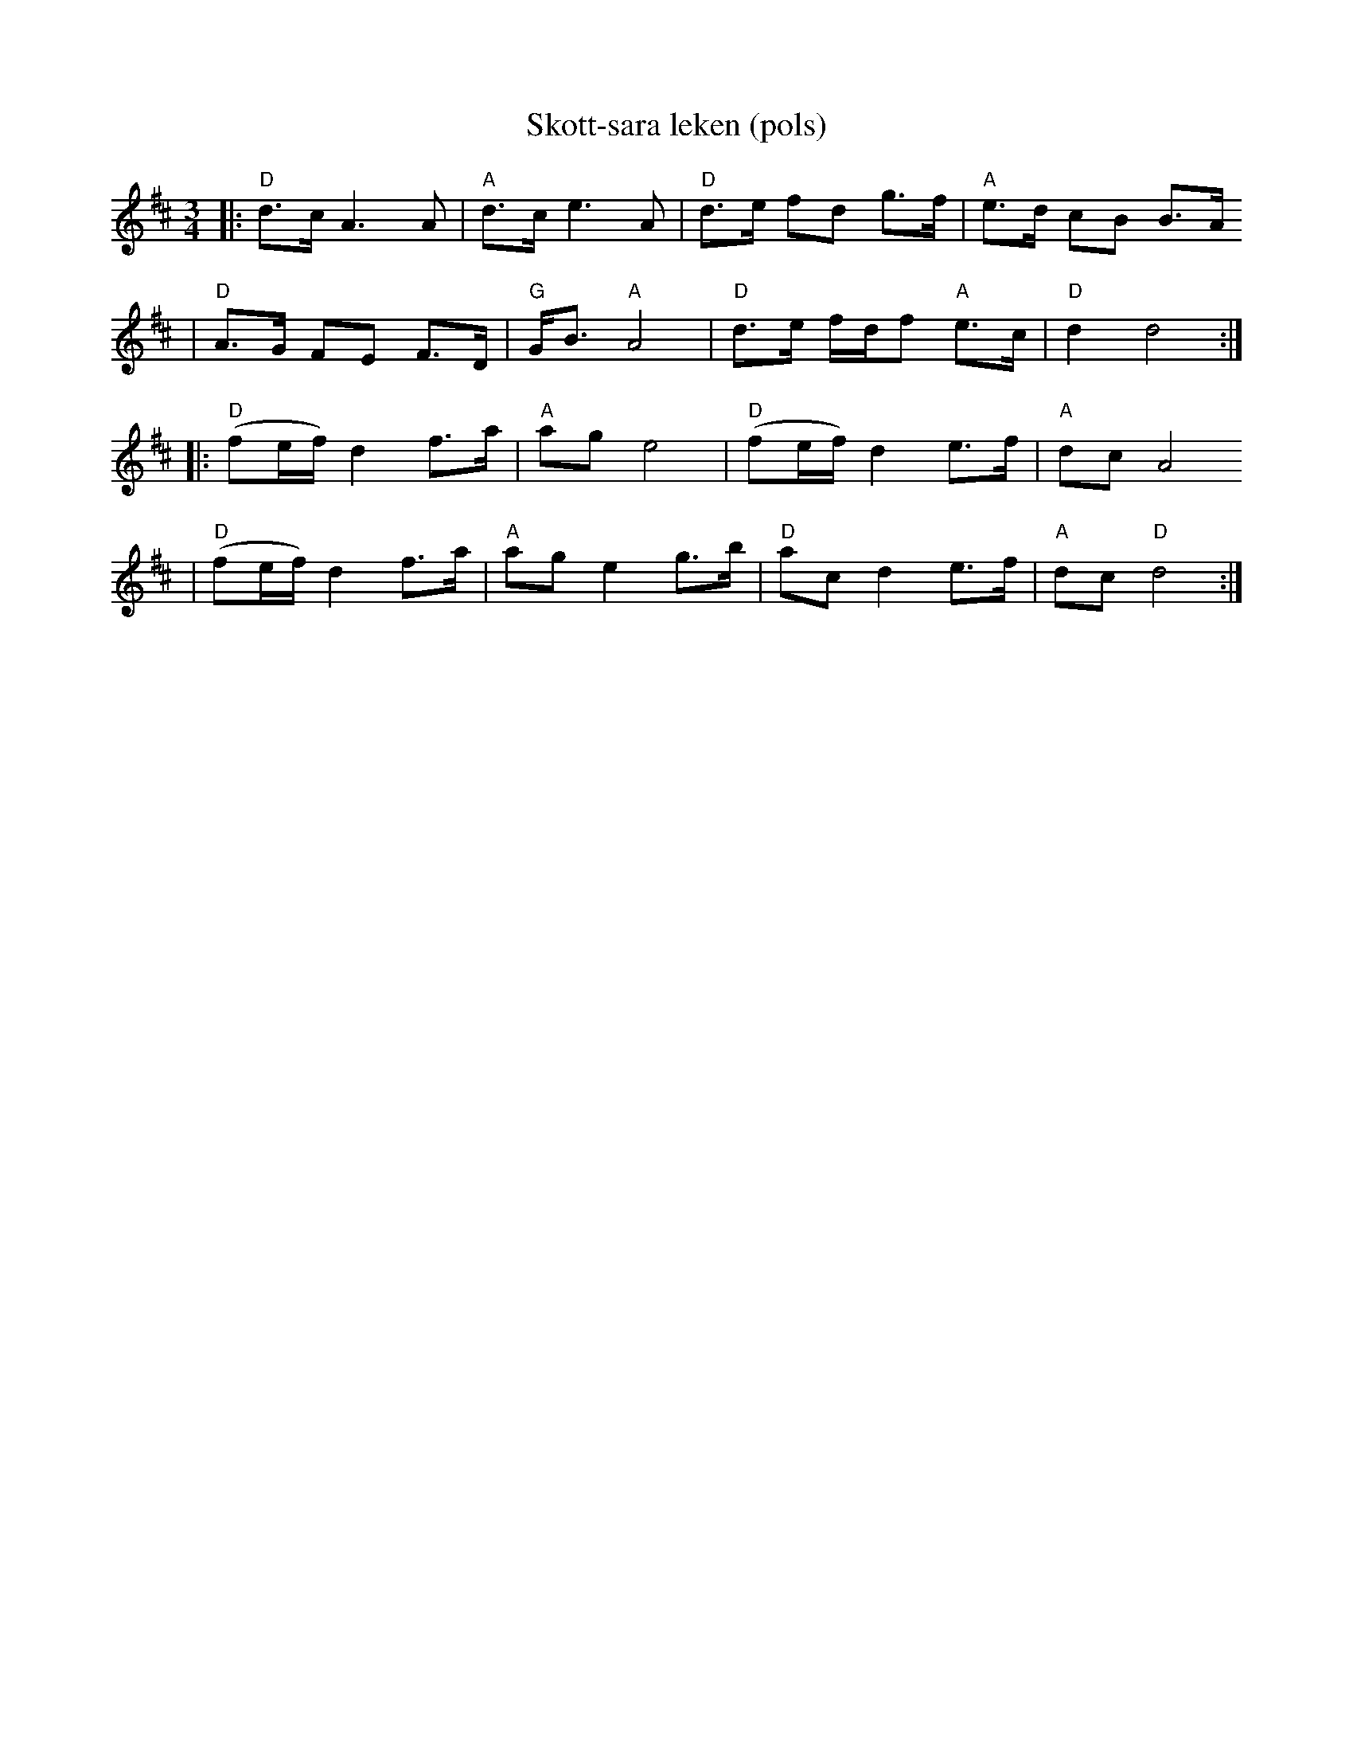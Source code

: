 X:1
T:Skott-sara leken (pols)
R:rorospols
Z:from workshop with Annar Gjelten
Z:also 97. Kaeggleken in Pols i Rorostraktom
Z:Smaviltlaget, Lader Om, Track 17
M:3/4
L:1/8
K:D
|:  "D"d>c A3 A | "A"d>c e3 A | "D"d>e fd g>f |  "A"e>d cB B>A
|   "D"A>G FE F>D | "G"G<B "A"A4 | "D"d>e f/d/f "A"e>c | "D"d2 d4 :|
|:  "D"(fe/f/) d2 f>a | "A"ag e4 | "D"(fe/f/) d2 e>f | "A"dc A4
|   "D"(fe/f/) d2 f>a | "A"ag e2 g>b | "D"ac d2 e>f | "A"dc "D"d4 :|
